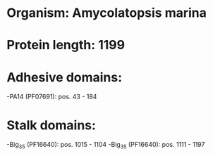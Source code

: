 * Organism: Amycolatopsis marina
* Protein length: 1199
* Adhesive domains:
-PA14 (PF07691): pos. 43 - 184
* Stalk domains:
-Big_3_5 (PF16640): pos. 1015 - 1104
-Big_3_5 (PF16640): pos. 1111 - 1197

